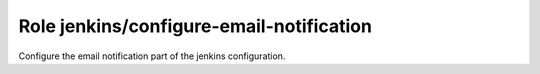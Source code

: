 Role jenkins/configure-email-notification
=========================================

Configure the email notification part of the jenkins configuration.

.. ansible:role:: jenkins/configure-email-notification

   :sudo: No

   :param jenkins_home: Jenkins instance home.
   :param smtp_host: SMTP host to configure. If undefined mailer is reset to null.
   :param smtp_port: SMTP port (default: 587).
   :param smtp_replyto: Sender email address.
   :param smtp_usessl: Use SSL for smtp connection? (default: false).
   :param smtp_user: Username for smtp authentication. This is optional.
   :param smtp_password: Password for smtp authentication.
   :param smtp_charset: Character set for emails (default: utf-8).

   If *smtp_host* is null then all other attributes are optional.

   If *smtp_host* is given then *smtp_replyto* is required too.

   If *smtp_username* is given then *smtp_password* is required too.

   Parameter *smtp_usessl* is about SSL not TLS!
